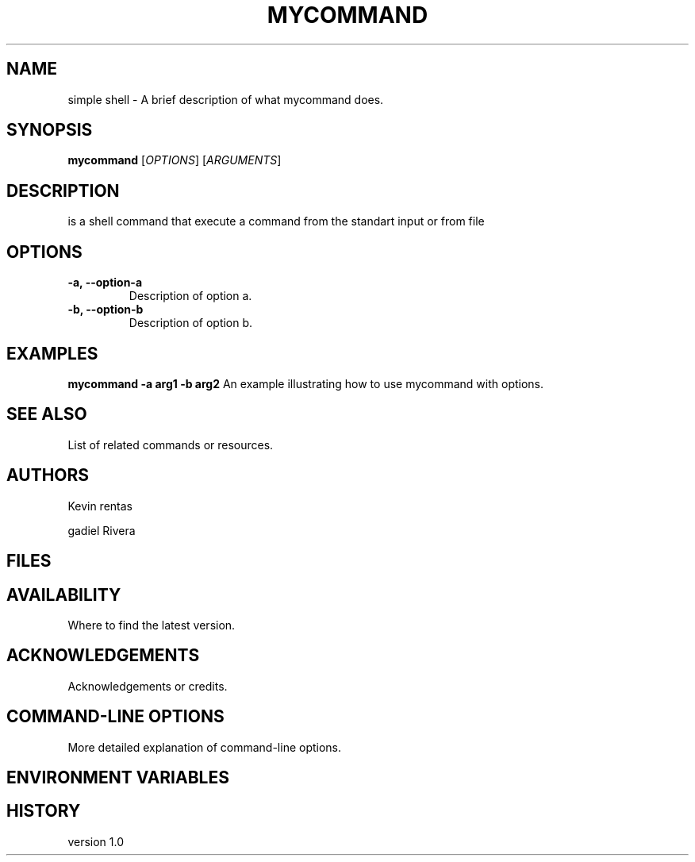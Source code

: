 .TH MYCOMMAND 1 "22 abril 2024" "Version 1.0" "simple shell"

.SH NAME
simple shell - A brief description of what mycommand does.

.SH SYNOPSIS
.B mycommand
[\fIOPTIONS\fR]
[\fIARGUMENTS\fR]

.SH DESCRIPTION
is a shell command that execute a command from the standart input or from file

.SH OPTIONS
.TP
\fB-a, --option-a\fR
Description of option a.

.TP
\fB-b, --option-b\fR
Description of option b.

.SH EXAMPLES
\fBmycommand -a arg1 -b arg2\fR
An example illustrating how to use mycommand with options.

.SH SEE ALSO
List of related commands or resources.

.SH AUTHORS
Kevin rentas

gadiel Rivera

.SH FILES

.SH AVAILABILITY
Where to find the latest version.

.SH ACKNOWLEDGEMENTS
Acknowledgements or credits.

.SH COMMAND-LINE OPTIONS
More detailed explanation of command-line options.

.SH ENVIRONMENT VARIABLES


.SH HISTORY
version 1.0


